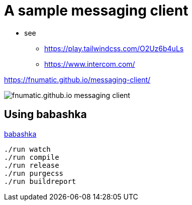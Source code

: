 = A sample messaging client

* see 
** https://play.tailwindcss.com/O2Uz6b4uLs
** https://www.intercom.com/


https://fnumatic.github.io/messaging-client/

image::fnumatic.github.io_messaging-client_.png[]

== Using babashka

https://github.com/babashka/babashka[babashka]

----
./run watch
./run compile
./run release
./run purgecss
./run buildreport
----

